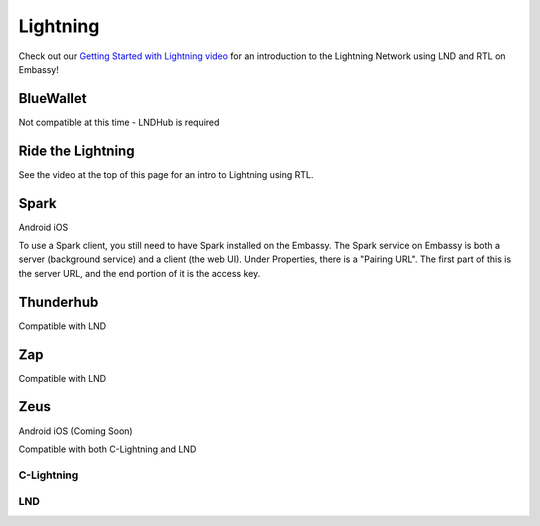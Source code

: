.. _lightning:

=========
Lightning
=========

Check out our `Getting Started with Lightning video <https://www.youtube.com/watch?v=KhU_sTiaN8w>`_ for an introduction to the Lightning Network using LND and RTL on Embassy!

    .. youtube:: KhU_sTiaN8w

.. _blue-wallet::

BlueWallet
----------

Not compatible at this time - LNDHub is required

.. _rtl:

Ride the Lightning
------------------

See the video at the top of this page for an intro to Lightning using RTL.

.. _spark:

Spark
-----

Android
iOS

To use a Spark client, you still need to have Spark installed on the Embassy.  The Spark service on Embassy is both a server (background service) and a client (the web UI).  Under Properties, there is a "Pairing URL". The first part of this is the server URL, and the end portion of it is the access key.

.. _thunderhub:

Thunderhub
----------

Compatible with LND

.. _zap:

Zap
---

Compatible with LND

.. _zeus:

Zeus
----

Android
iOS (Coming Soon)

Compatible with both C-Lightning and LND

C-Lightning
===========

LND
===
